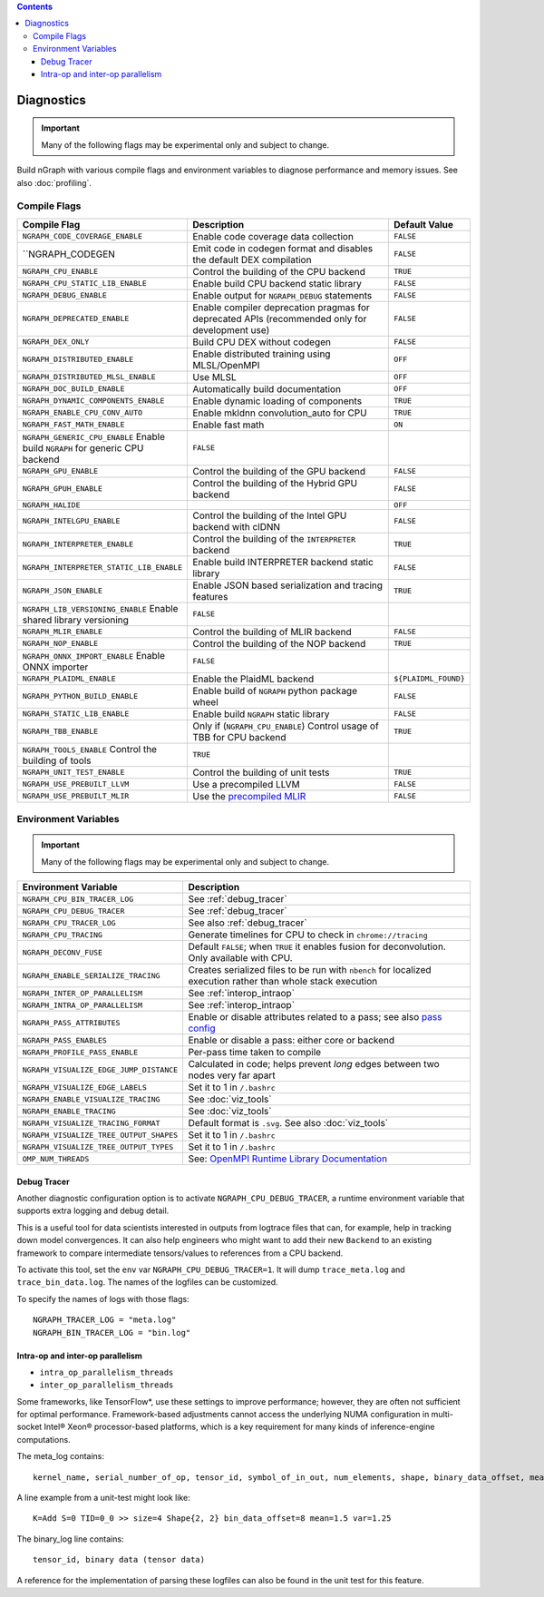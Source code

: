 .. inspection/debug_core.rst:

.. contents::

.. _debug_core:

Diagnostics
###########

.. important:: Many of the following flags may be experimental only and subject to change.

Build nGraph with various compile flags and environment variables to diagnose performance
and memory issues.  See also :doc:`profiling`.


Compile Flags
=============

.. csv-table::
   :header: "Compile Flag", "Description", "Default Value"
   :widths: 20, 35, 5
   :escape: ~

   ``NGRAPH_CODE_COVERAGE_ENABLE``, Enable code coverage data collection, ``FALSE``
   ``NGRAPH_CODEGEN, Emit code in codegen format and disables the default DEX compilation, ``FALSE``
   ``NGRAPH_CPU_ENABLE``,  Control the building of the CPU backend, ``TRUE``
   ``NGRAPH_CPU_STATIC_LIB_ENABLE``,  Enable build CPU backend static library, ``FALSE``
   ``NGRAPH_DEBUG_ENABLE``, Enable output for ``NGRAPH_DEBUG`` statements, ``FALSE``
   ``NGRAPH_DEPRECATED_ENABLE``, Enable compiler deprecation pragmas for deprecated APIs (recommended only for development use), ``FALSE``
   ``NGRAPH_DEX_ONLY``, Build CPU DEX without codegen, ``FALSE``
   ``NGRAPH_DISTRIBUTED_ENABLE``, Enable distributed training using MLSL/OpenMPI, ``OFF``
   ``NGRAPH_DISTRIBUTED_MLSL_ENABLE``, Use MLSL, ``OFF``
   ``NGRAPH_DOC_BUILD_ENABLE``,  Automatically build documentation,  ``OFF``
   ``NGRAPH_DYNAMIC_COMPONENTS_ENABLE``,  Enable dynamic loading of components,  ``TRUE``
   ``NGRAPH_ENABLE_CPU_CONV_AUTO``, Enable mkldnn convolution_auto for CPU, ``TRUE``
   ``NGRAPH_FAST_MATH_ENABLE``,  Enable fast math,  ``ON``
   ``NGRAPH_GENERIC_CPU_ENABLE``  Enable build ``NGRAPH`` for generic CPU backend, ``FALSE``
   ``NGRAPH_GPU_ENABLE``,  Control the building of the GPU backend,  ``FALSE``
   ``NGRAPH_GPUH_ENABLE``, Control the building of the Hybrid GPU backend, ``FALSE``
   ``NGRAPH_HALIDE``,  ,``OFF``
   ``NGRAPH_INTELGPU_ENABLE``, Control the building of the Intel GPU backend with clDNN, ``FALSE``
   ``NGRAPH_INTERPRETER_ENABLE``, Control the building of the ``INTERPRETER`` backend,  ``TRUE``
   ``NGRAPH_INTERPRETER_STATIC_LIB_ENABLE``, Enable build INTERPRETER backend static library, ``FALSE``
   ``NGRAPH_JSON_ENABLE``, Enable JSON based serialization and tracing features, ``TRUE``
   ``NGRAPH_LIB_VERSIONING_ENABLE``  Enable shared library versioning, ``FALSE``
   ``NGRAPH_MLIR_ENABLE``, Control the building of MLIR backend, ``FALSE``
   ``NGRAPH_NOP_ENABLE``,  Control the building of the NOP backend,  ``TRUE``
   ``NGRAPH_ONNX_IMPORT_ENABLE``  Enable ONNX importer, ``FALSE``
   ``NGRAPH_PLAIDML_ENABLE``, Enable the PlaidML backend,  ``${PLAIDML_FOUND}``
   ``NGRAPH_PYTHON_BUILD_ENABLE``,  Enable build of ``NGRAPH`` python package wheel, ``FALSE``
   ``NGRAPH_STATIC_LIB_ENABLE``, Enable build ``NGRAPH`` static library, ``FALSE``
   ``NGRAPH_TBB_ENABLE``, Only if (``NGRAPH_CPU_ENABLE``) Control usage of TBB for CPU backend, ``TRUE``
   ``NGRAPH_TOOLS_ENABLE``  Control the building of tools, ``TRUE``
   ``NGRAPH_UNIT_TEST_ENABLE``,  Control the building of unit tests, ``TRUE``
   ``NGRAPH_USE_PREBUILT_LLVM``, Use a precompiled LLVM  ,``FALSE``
   ``NGRAPH_USE_PREBUILT_MLIR``, Use the `precompiled MLIR`_,``FALSE``


Environment Variables
=====================

.. important:: Many of the following flags may be experimental only and subject to change.


.. csv-table::
   :header: "Environment Variable", "Description"
   :widths: 20, 35
   :escape: ~

   ``NGRAPH_CPU_BIN_TRACER_LOG``, See :ref:`debug_tracer`
   ``NGRAPH_CPU_DEBUG_TRACER``,  See :ref:`debug_tracer`
   ``NGRAPH_CPU_TRACER_LOG``, See also :ref:`debug_tracer`
   ``NGRAPH_CPU_TRACING``, Generate timelines for CPU to check in ``chrome://tracing``
   ``NGRAPH_DECONV_FUSE``,  Default ``FALSE``; when ``TRUE`` it enables fusion for deconvolution.  Only available with CPU.
   ``NGRAPH_ENABLE_SERIALIZE_TRACING``,  Creates serialized files to be run with ``nbench`` for localized execution rather than whole stack execution
   ``NGRAPH_INTER_OP_PARALLELISM``, See :ref:`interop_intraop`
   ``NGRAPH_INTRA_OP_PARALLELISM``, See :ref:`interop_intraop`
   ``NGRAPH_PASS_ATTRIBUTES``, Enable or disable attributes related to a pass; see also `pass config`_
   ``NGRAPH_PASS_ENABLES``,  Enable or disable a pass: either core or backend
   ``NGRAPH_PROFILE_PASS_ENABLE``,  Per-pass time taken to compile
   ``NGRAPH_VISUALIZE_EDGE_JUMP_DISTANCE``,  Calculated in code; helps prevent *long* edges between two nodes very far apart
   ``NGRAPH_VISUALIZE_EDGE_LABELS``, Set it to 1 in ``~/.bashrc``
   ``NGRAPH_ENABLE_VISUALIZE_TRACING``, See :doc:`viz_tools`
   ``NGRAPH_ENABLE_TRACING``, See :doc:`viz_tools`
   ``NGRAPH_VISUALIZE_TRACING_FORMAT``, Default format is ``.svg``. See also :doc:`viz_tools` 
   ``NGRAPH_VISUALIZE_TREE_OUTPUT_SHAPES``,  Set it to 1 in ``~/.bashrc``
   ``NGRAPH_VISUALIZE_TREE_OUTPUT_TYPES``, Set it to 1 in ``~/.bashrc``
   ``OMP_NUM_THREADS``, See: `OpenMPI Runtime Library Documentation`_



.. _debug_tracer:

Debug Tracer
------------

Another diagnostic configuration option is to activate ``NGRAPH_CPU_DEBUG_TRACER``,
a runtime environment variable that supports extra logging and debug detail. 

This is a useful tool for data scientists interested in outputs from logtrace 
files that can, for example, help in tracking down model convergences. It can 
also help engineers who might want to add their new ``Backend`` to an existing 
framework to compare intermediate tensors/values to references from a CPU 
backend.

To activate this tool, set the ``env`` var ``NGRAPH_CPU_DEBUG_TRACER=1``.
It will dump ``trace_meta.log`` and ``trace_bin_data.log``. The names of the 
logfiles can be customized.

To specify the names of logs with those flags:

:: 

  NGRAPH_TRACER_LOG = "meta.log"
  NGRAPH_BIN_TRACER_LOG = "bin.log"


.. _interop_intraop:

Intra-op and inter-op parallelism
---------------------------------

* ``intra_op_parallelism_threads``
* ``inter_op_parallelism_threads``

Some frameworks, like TensorFlow\*, use these settings to improve performance; 
however, they are often not sufficient for optimal performance. Framework-based 
adjustments cannot access the underlying NUMA configuration in multi-socket 
Intel® Xeon® processor-based platforms, which is a key requirement for 
many kinds of inference-engine computations.

The meta_log contains::
 
  kernel_name, serial_number_of_op, tensor_id, symbol_of_in_out, num_elements, shape, binary_data_offset, mean_of_tensor, variance_of_tensor

A line example from a unit-test might look like::

  K=Add S=0 TID=0_0 >> size=4 Shape{2, 2} bin_data_offset=8 mean=1.5 var=1.25

The binary_log line contains::

  tensor_id, binary data (tensor data)

A reference for the implementation of parsing these logfiles can also be found 
in the unit test for this feature.


.. _pass config: https://github.com/NervanaSystems/ngraph/blob/a4a3031bb40f19ec28704f76de39762e1f27e031/src/ngraph/pass/pass_config.cpp#L54
.. _OpenMPI Runtime Library Documentation: https://www.openmprtl.org/documentation
.. _precompiled MLIR: https://github.com/IntelAI/mlir